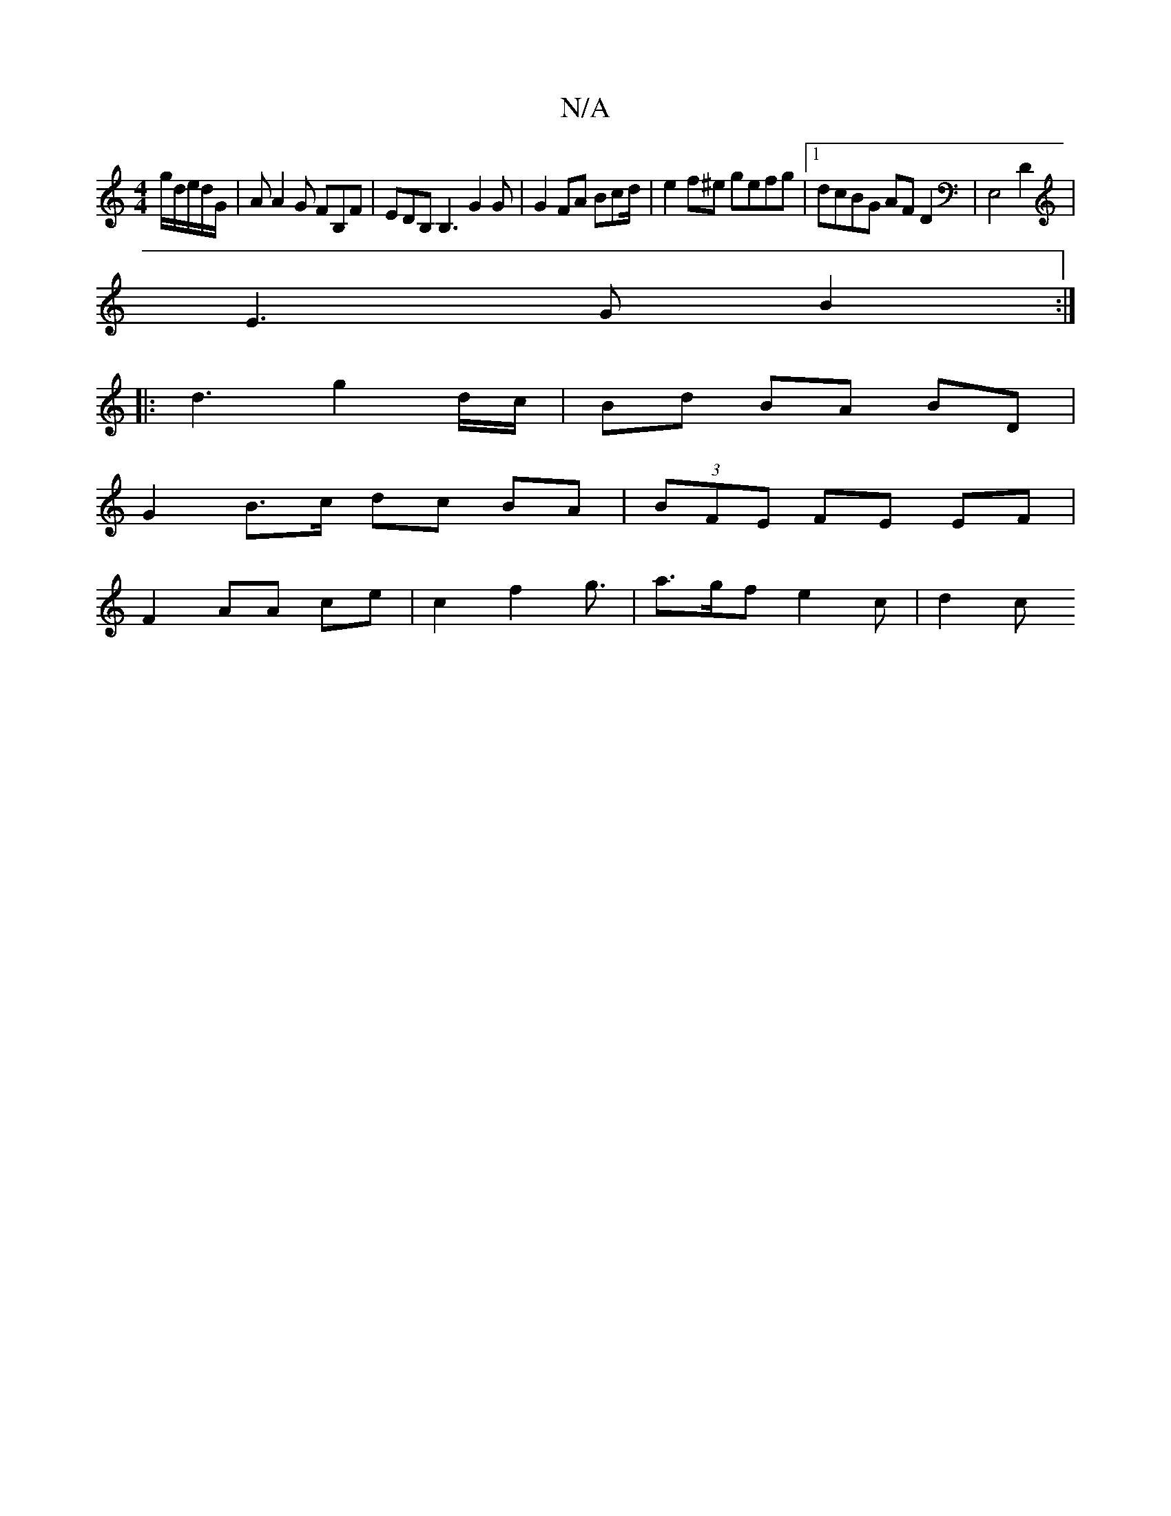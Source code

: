 X:1
T:N/A
M:4/4
R:N/A
K:Cmajor
/g/d/2e/2d/2G/2|A A2 G FB,F | EDB, B,3 G2 G | G2 FA Bcd/2 | e2 f^e gefg|1 dcBG AF D2 | E,4 D2 |
E3 G B2 :|
|: d3 g2 d/c/ | Bd BA BD |
G2 B>c dc BA |(3BFE FE EF |
F2 AA ce | c2 f2 g3/ | a>gf e2c | d2 c